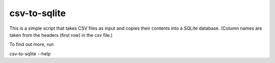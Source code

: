 csv-to-sqlite
=======================

This is a simple script that takes CSV files as input and copies their contents into a SQLite database. (Column names are taken from the headers (first row) in the csv file.)


To find out more, run

csv-to-sqlite --help